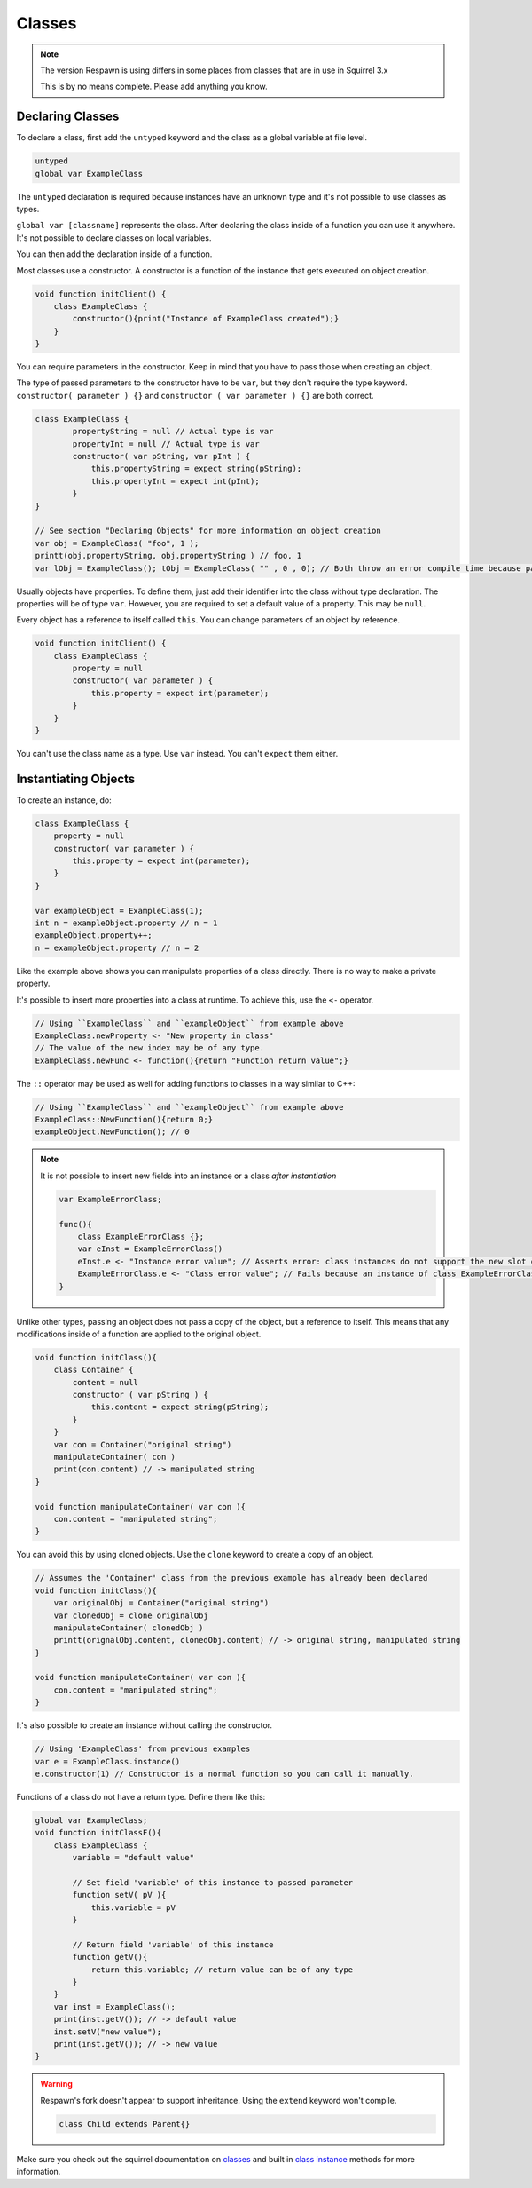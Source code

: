 Classes
=======

.. note::

    The version Respawn is using differs in some places from classes that are in use in Squirrel 3.x 

    This is by no means complete. Please add anything you know.

Declaring Classes
-----------------

To declare a class, first add the ``untyped`` keyword and the class as a global variable at file level.

.. code-block:: javascript

    untyped
    global var ExampleClass

The ``untyped`` declaration is required because instances have an unknown type and it's not possible to use classes as types.

``global var [classname]`` represents the class. After declaring the class inside of a function you can use it anywhere. It's not possible to declare classes on local variables.

You can then add the declaration inside of a function.

Most classes use a constructor. A constructor is a function of the instance that gets executed on object creation.

.. code-block:: javascript

    void function initClient() {
        class ExampleClass {
            constructor(){print("Instance of ExampleClass created");}
        }
    }

You can require parameters in the constructor. Keep in mind that you have to pass those when creating an object.

The type of passed parameters to the constructor have to be ``var``, but they don't require the type keyword. ``constructor( parameter ) {}`` and ``constructor ( var parameter ) {}`` are both correct.

.. code-block:: javascript

    class ExampleClass {
            propertyString = null // Actual type is var
            propertyInt = null // Actual type is var
            constructor( var pString, var pInt ) {
                this.propertyString = expect string(pString);
                this.propertyInt = expect int(pInt); 
            }
    }

    // See section "Declaring Objects" for more information on object creation
    var obj = ExampleClass( "foo", 1 );
    printt(obj.propertyString, obj.propertyString ) // foo, 1
    var lObj = ExampleClass(); tObj = ExampleClass( "" , 0 , 0); // Both throw an error compile time because parameters don't match with the constructor

Usually objects have properties. To define them, just add their identifier into the class without type declaration. The properties will be of type ``var``. However, you are required to set a default value of a property. This may be ``null``.

Every object has a reference to itself called ``this``. You can change parameters of an object by reference.

.. code-block:: javascript

    void function initClient() {
        class ExampleClass {
            property = null
            constructor( var parameter ) {
                this.property = expect int(parameter);
            }
        }
    }

You can't use the class name as a type. Use ``var`` instead. You can't ``expect`` them either.

Instantiating Objects
---------------------

To create an instance, do:

.. code-block:: javascript

    class ExampleClass {
        property = null
        constructor( var parameter ) {
            this.property = expect int(parameter);
        }
    }

    var exampleObject = ExampleClass(1);
    int n = exampleObject.property // n = 1
    exampleObject.property++;
    n = exampleObject.property // n = 2

Like the example above shows you can manipulate properties of a class directly. There is no way to make a private property.

It's possible to insert more properties into a class at runtime. To achieve this, use the ``<-`` operator.

.. code-block:: javascript

    // Using ``ExampleClass`` and ``exampleObject`` from example above
    ExampleClass.newProperty <- "New property in class"
    // The value of the new index may be of any type.
    ExampleClass.newFunc <- function(){return "Function return value";}

The ``::`` operator may be used as well for adding functions to classes in a way similar to C++:

.. code-block:: javascript

    // Using ``ExampleClass`` and ``exampleObject`` from example above
    ExampleClass::NewFunction(){return 0;}
    exampleObject.NewFunction(); // 0

.. note::

    It is not possible to insert new fields into an instance or a class *after instantiation*

    .. code-block:: javascript

        var ExampleErrorClass;

        func(){
            class ExampleErrorClass {};
            var eInst = ExampleErrorClass()
            eInst.e <- "Instance error value"; // Asserts error: class instances do not support the new slot operator
            ExampleErrorClass.e <- "Class error value"; // Fails because an instance of class ExampleErrorClass has already been created. Asserts error: trying to modify a class that has already been instantiated
        }

Unlike other types, passing an object does not pass a copy of the object, but a reference to itself. This means that any modifications inside of a function are applied to the original object.

.. code-block:: javascript

    void function initClass(){
        class Container {
            content = null
            constructor ( var pString ) {
                this.content = expect string(pString);
            }
        }
        var con = Container("original string")
        manipulateContainer( con )
        print(con.content) // -> manipulated string
    }

    void function manipulateContainer( var con ){
        con.content = "manipulated string";
    }

You can avoid this by using cloned objects. Use the ``clone`` keyword to create a copy of an object.

.. code-block:: javascript

    // Assumes the 'Container' class from the previous example has already been declared
    void function initClass(){
        var originalObj = Container("original string")
        var clonedObj = clone originalObj
        manipulateContainer( clonedObj )
        printt(orignalObj.content, clonedObj.content) // -> original string, manipulated string
    }

    void function manipulateContainer( var con ){
        con.content = "manipulated string";
    }

It's also possible to create an instance without calling the constructor.

.. code-block:: javascript

    // Using 'ExampleClass' from previous examples
    var e = ExampleClass.instance()
    e.constructor(1) // Constructor is a normal function so you can call it manually.

Functions of a class do not have a return type. Define them like this:

.. code-block:: javascript

    global var ExampleClass;
    void function initClassF(){
        class ExampleClass {
            variable = "default value"

            // Set field 'variable' of this instance to passed parameter
            function setV( pV ){
                this.variable = pV
            }

            // Return field 'variable' of this instance
            function getV(){
                return this.variable; // return value can be of any type
            }
        }
        var inst = ExampleClass();
        print(inst.getV()); // -> default value
        inst.setV("new value");
        print(inst.getV()); // -> new value
    }

.. warning::

    Respawn's fork doesn't appear to support inheritance. Using the ``extend`` keyword won't compile.

    .. code-block:: javascript

        class Child extends Parent{}

Make sure you check out the squirrel documentation on `classes <http://www.squirrel-lang.org/squirreldoc/reference/language/classes.html>`_ and built in `class instance <http://www.squirrel-lang.org/squirreldoc/reference/language/builtin_functions.html#class-instance>`_ methods for more information.